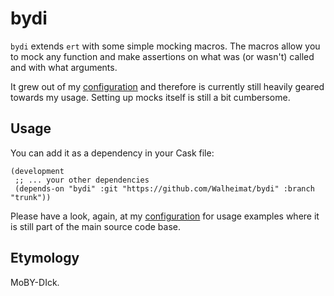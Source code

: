 * bydi

[[./assets/bydi.png]]

=bydi= extends =ert= with some simple mocking macros. The macros allow
you to mock any function and make assertions on what was (or wasn't)
called and with what arguments.

It grew out of my [[https://github.com/Walheimat/wal-emacs][configuration]] and therefore is currently still
heavily geared towards my usage. Setting up mocks itself is still a
bit cumbersome.

** Usage

You can add it as a dependency in your Cask file:

#+BEGIN_SRC Cask
(development
 ;; ... your other dependencies
 (depends-on "bydi" :git "https://github.com/Walheimat/bydi" :branch "trunk"))
#+END_SRC

Please have a look, again, at my [[https://github.com/Walheimat/wal-emacs][configuration]] for usage examples
where it is still part of the main source code base.

** Etymology

MoBY-DIck.
